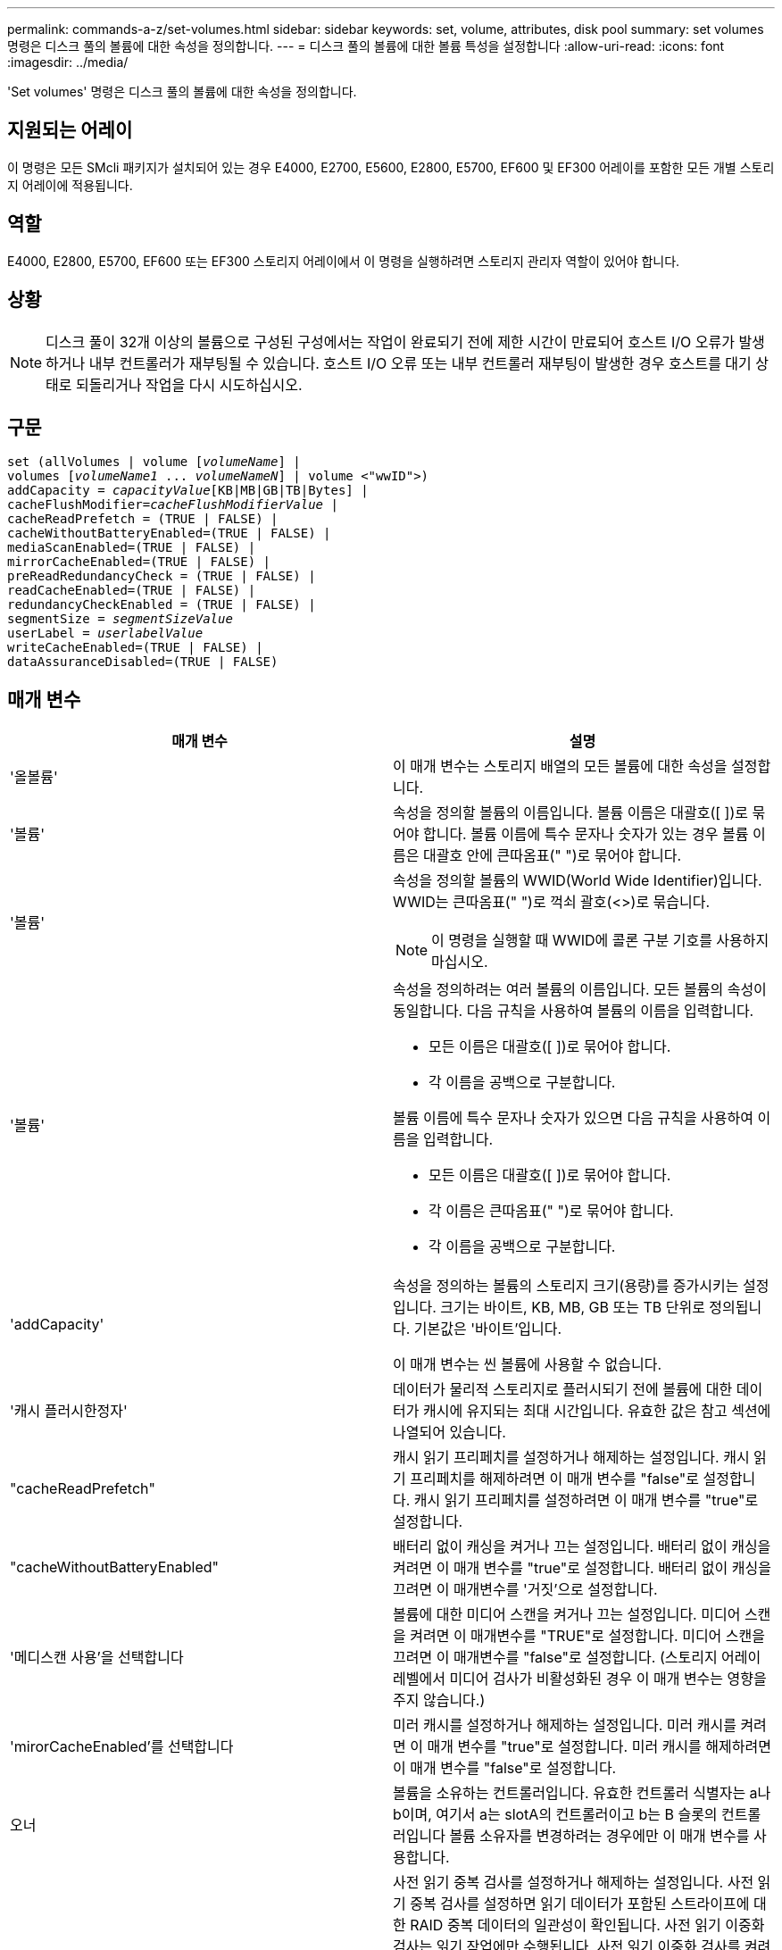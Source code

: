---
permalink: commands-a-z/set-volumes.html 
sidebar: sidebar 
keywords: set, volume, attributes, disk pool 
summary: set volumes 명령은 디스크 풀의 볼륨에 대한 속성을 정의합니다. 
---
= 디스크 풀의 볼륨에 대한 볼륨 특성을 설정합니다
:allow-uri-read: 
:icons: font
:imagesdir: ../media/


[role="lead"]
'Set volumes' 명령은 디스크 풀의 볼륨에 대한 속성을 정의합니다.



== 지원되는 어레이

이 명령은 모든 SMcli 패키지가 설치되어 있는 경우 E4000, E2700, E5600, E2800, E5700, EF600 및 EF300 어레이를 포함한 모든 개별 스토리지 어레이에 적용됩니다.



== 역할

E4000, E2800, E5700, EF600 또는 EF300 스토리지 어레이에서 이 명령을 실행하려면 스토리지 관리자 역할이 있어야 합니다.



== 상황

[NOTE]
====
디스크 풀이 32개 이상의 볼륨으로 구성된 구성에서는 작업이 완료되기 전에 제한 시간이 만료되어 호스트 I/O 오류가 발생하거나 내부 컨트롤러가 재부팅될 수 있습니다. 호스트 I/O 오류 또는 내부 컨트롤러 재부팅이 발생한 경우 호스트를 대기 상태로 되돌리거나 작업을 다시 시도하십시오.

====


== 구문

[source, cli, subs="+macros"]
----
set (allVolumes | volume pass:quotes[[_volumeName_]] |
volumes pass:quotes[[_volumeName1_ ... _volumeNameN_]] | volume <"wwID">)
pass:quotes[addCapacity = _capacityValue_][KB|MB|GB|TB|Bytes] |
pass:quotes[cacheFlushModifier=_cacheFlushModifierValue_] |
cacheReadPrefetch = (TRUE | FALSE) |
cacheWithoutBatteryEnabled=(TRUE | FALSE) |
mediaScanEnabled=(TRUE | FALSE) |
mirrorCacheEnabled=(TRUE | FALSE) |
preReadRedundancyCheck = (TRUE | FALSE) |
readCacheEnabled=(TRUE | FALSE) |
redundancyCheckEnabled = (TRUE | FALSE) |
pass:quotes[segmentSize = _segmentSizeValue_]
pass:quotes[userLabel = _userlabelValue_]
writeCacheEnabled=(TRUE | FALSE) |
dataAssuranceDisabled=(TRUE | FALSE)
----


== 매개 변수

[cols="2*"]
|===
| 매개 변수 | 설명 


 a| 
'올볼륨'
 a| 
이 매개 변수는 스토리지 배열의 모든 볼륨에 대한 속성을 설정합니다.



 a| 
'볼륨'
 a| 
속성을 정의할 볼륨의 이름입니다. 볼륨 이름은 대괄호([ ])로 묶어야 합니다. 볼륨 이름에 특수 문자나 숫자가 있는 경우 볼륨 이름은 대괄호 안에 큰따옴표(" ")로 묶어야 합니다.



 a| 
'볼륨'
 a| 
속성을 정의할 볼륨의 WWID(World Wide Identifier)입니다. WWID는 큰따옴표(" ")로 꺽쇠 괄호(<>)로 묶습니다.

[NOTE]
====
이 명령을 실행할 때 WWID에 콜론 구분 기호를 사용하지 마십시오.

====


 a| 
'볼륨'
 a| 
속성을 정의하려는 여러 볼륨의 이름입니다. 모든 볼륨의 속성이 동일합니다. 다음 규칙을 사용하여 볼륨의 이름을 입력합니다.

* 모든 이름은 대괄호([ ])로 묶어야 합니다.
* 각 이름을 공백으로 구분합니다.


볼륨 이름에 특수 문자나 숫자가 있으면 다음 규칙을 사용하여 이름을 입력합니다.

* 모든 이름은 대괄호([ ])로 묶어야 합니다.
* 각 이름은 큰따옴표(" ")로 묶어야 합니다.
* 각 이름을 공백으로 구분합니다.




 a| 
'addCapacity'
 a| 
속성을 정의하는 볼륨의 스토리지 크기(용량)를 증가시키는 설정입니다. 크기는 바이트, KB, MB, GB 또는 TB 단위로 정의됩니다. 기본값은 '바이트'입니다.

이 매개 변수는 씬 볼륨에 사용할 수 없습니다.



 a| 
'캐시 플러시한정자'
 a| 
데이터가 물리적 스토리지로 플러시되기 전에 볼륨에 대한 데이터가 캐시에 유지되는 최대 시간입니다. 유효한 값은 참고 섹션에 나열되어 있습니다.



 a| 
"cacheReadPrefetch"
 a| 
캐시 읽기 프리페치를 설정하거나 해제하는 설정입니다. 캐시 읽기 프리페치를 해제하려면 이 매개 변수를 "false"로 설정합니다. 캐시 읽기 프리페치를 설정하려면 이 매개 변수를 "true"로 설정합니다.



 a| 
"cacheWithoutBatteryEnabled"
 a| 
배터리 없이 캐싱을 켜거나 끄는 설정입니다. 배터리 없이 캐싱을 켜려면 이 매개 변수를 "true"로 설정합니다. 배터리 없이 캐싱을 끄려면 이 매개변수를 '거짓'으로 설정합니다.



 a| 
'메디스캔 사용'을 선택합니다
 a| 
볼륨에 대한 미디어 스캔을 켜거나 끄는 설정입니다. 미디어 스캔을 켜려면 이 매개변수를 "TRUE"로 설정합니다. 미디어 스캔을 끄려면 이 매개변수를 "false"로 설정합니다. (스토리지 어레이 레벨에서 미디어 검사가 비활성화된 경우 이 매개 변수는 영향을 주지 않습니다.)



 a| 
'mirorCacheEnabled'를 선택합니다
 a| 
미러 캐시를 설정하거나 해제하는 설정입니다. 미러 캐시를 켜려면 이 매개 변수를 "true"로 설정합니다. 미러 캐시를 해제하려면 이 매개 변수를 "false"로 설정합니다.



 a| 
오너
 a| 
볼륨을 소유하는 컨트롤러입니다. 유효한 컨트롤러 식별자는 a나 b이며, 여기서 a는 slotA의 컨트롤러이고 b는 B 슬롯의 컨트롤러입니다 볼륨 소유자를 변경하려는 경우에만 이 매개 변수를 사용합니다.



 a| 
미리 ReadRedundancyCheck를 선택합니다
 a| 
사전 읽기 중복 검사를 설정하거나 해제하는 설정입니다. 사전 읽기 중복 검사를 설정하면 읽기 데이터가 포함된 스트라이프에 대한 RAID 중복 데이터의 일관성이 확인됩니다. 사전 읽기 이중화 검사는 읽기 작업에만 수행됩니다. 사전 읽기 이중화 검사를 켜려면 이 매개변수를 "true"로 설정합니다. 사전 읽기 중복 검사를 해제하려면 이 매개변수를 "false"로 설정합니다.

[NOTE]
====
RAID 0 볼륨과 같은 비중복 볼륨에는 이 매개변수를 사용하지 마십시오.

====


 a| 
"다시 캐시 사용"을 선택합니다
 a| 
읽기 캐시를 설정하거나 해제하는 설정입니다. 읽기 캐시를 설정하려면 이 매개 변수를 "true"로 설정합니다. 읽기 캐시를 해제하려면 이 매개변수를 "false"로 설정합니다.



 a| 
리던ancyCheckEnabled를 선택합니다
 a| 
미디어 검사 중에 중복 검사를 켜거나 끄는 설정입니다. 중복 검사를 켜려면 이 매개변수를 "TRUE"로 설정합니다. 중복 검사를 해제하려면 이 매개변수를 'false'로 설정합니다.



 a| 
'사용자 레이블'
 a| 
기존 볼륨에 지정할 새 이름입니다. 새 볼륨 이름은 큰따옴표(" ")로 묶어야 합니다.



 a| 
"쓰기 캐시 활성화"
 a| 
쓰기 캐시 기능을 설정하는 설정입니다.

|===


== 참고

이 명령을 사용할 때 하나 이상의 선택적 매개 변수를 지정할 수 있습니다.

이러한 매개변수는 한 번에 하나의 볼륨에만 적용할 수 있습니다.

* 'addCapacity'
* '크기'
* '사용자 레이블'




== 용량 및 세그먼트 크기 추가

addCapacity 매개 변수 또는 'egmentSize' 매개 변수를 설정하면 중지할 수 없는 장기 실행 작업이 시작됩니다. 이러한 장기 실행 작업은 백그라운드에서 수행되며 다른 명령을 실행하지 못하도록 차단하지 않습니다. 장시간 실행 작업의 진행률을 표시하려면 'show volume actionProgress' 명령을 사용합니다.



== 캐시 플러시 한정자입니다

이 표에는 캐시 플러시 한정자에 대한 유효한 값이 나와 있습니다.

[cols="2*"]
|===
| 값 | 설명 


 a| 
'즉각'
 a| 
데이터가 캐시에 배치되면 데이터가 플러시됩니다.



 a| 
25
 a| 
데이터가 250ms 후에 플러시됩니다.



 a| 
5
 a| 
데이터가 500ms 후에 플러시됩니다.



 a| 
'.75'
 a| 
데이터가 750ms 후에 플러시됩니다.



 a| 
"1"
 a| 
데이터는 1초 후에 플러시됩니다



 a| 
1.5입니다
 a| 
데이터는 1500ms 후에 플러시됩니다.



 a| 
2
 a| 
데이터는 2초 후에 플러시됩니다



 a| 
5
 a| 
데이터는 5초 후에 플러시됩니다



 a| 
10입니다
 a| 
데이터는 10초 후에 플러시됩니다



 a| 
20세
 a| 
데이터는 20초 후에 플러시됩니다



 a| 
60세
 a| 
데이터는 60초(1분) 후에 플러시됩니다.



 a| 
120입니다
 a| 
데이터는 120초(2분) 후에 플러시됩니다.



 a| 
300입니다
 a| 
데이터는 300초(5분) 후에 플러시됩니다.



 a| 
1200입니다
 a| 
데이터는 1200초(20분) 후에 플러시됩니다.



 a| 
3600입니다
 a| 
데이터는 3600초(1시간) 후에 플러시됩니다.



 a| 
무한대다
 a| 
캐시의 데이터는 사용 기간 또는 시간 제한을 받지 않습니다. 데이터는 컨트롤러가 관리하는 다른 기준에 따라 플러시됩니다.

|===


== 배터리가 활성화되지 않은 캐시

배터리가 없는 쓰기 캐싱은 컨트롤러 배터리가 완전히 방전되었거나 완전히 충전되지 않았거나 존재하지 않을 경우 쓰기 캐싱을 계속할 수 있도록 합니다. 무정전 전원 공급 장치(UPS) 또는 기타 백업 전원을 사용하지 않고 이 매개변수를 "참"으로 설정하면 스토리지 배열에 대한 전원이 장애가 발생하면 데이터가 손실될 수 있습니다. 이 매개 변수는 쓰기 캐시를 사용하지 않으면 효과가 없습니다.



== 수정 우선 순위

수정 우선 순위는 볼륨 속성을 수정할 때 사용되는 시스템 리소스의 양을 정의합니다. 가장 높은 우선 순위 수준을 선택하면 볼륨 수정 시 대부분의 시스템 리소스가 사용되므로 호스트 데이터 전송 성능이 저하됩니다.



== 캐시 읽기 프리페치

"cacheReadPrefetch" 매개 변수를 사용하면 컨트롤러가 호스트에서 요청한 데이터 블록을 드라이브에서 캐시로 읽고 복사하는 동안 컨트롤러가 추가 데이터 블록을 캐시에 복사할 수 있습니다. 이 작업을 수행하면 캐시에서 향후 데이터 요청을 처리할 수 있는 가능성이 높아집니다. 캐시 읽기 프리페치는 순차 데이터 전송을 사용하는 멀티미디어 응용 프로그램에 중요합니다. 사용하는 스토리지 배열의 구성 설정에 따라 컨트롤러가 캐시로 읽는 추가 데이터 블록의 수가 결정됩니다. cacheReadPrefetch 파라미터의 유효한 값은 TRUE나 FALSE입니다.



== 세그먼트 크기

세그먼트 크기에 따라 다음 드라이브에 데이터를 쓰기 전에 컨트롤러가 볼륨의 단일 드라이브에 쓰는 데이터 블록 수가 결정됩니다. 각 데이터 블록에는 512바이트의 데이터가 저장됩니다. 데이터 블록은 가장 작은 스토리지 단위입니다. 세그먼트의 크기에 따라 포함된 데이터 블록의 수가 결정됩니다. 예를 들어 8KB 세그먼트에는 16개의 데이터 블록이 있습니다. 64KB 세그먼트에는 128개의 데이터 블록이 있습니다.

세그먼트 크기에 대한 값을 입력하면 이 값은 런타임에 컨트롤러에서 제공하는 지원되는 값과 비교하여 확인됩니다. 입력한 값이 유효하지 않으면 컨트롤러가 유효한 값 목록을 반환합니다. 단일 요청에 단일 드라이브를 사용하면 다른 드라이브를 사용할 수 있어 다른 요청을 동시에 처리할 수 있습니다.

볼륨이 단일 사용자가 대용량 데이터(예: 멀티미디어)를 전송하는 환경에 있는 경우 단일 데이터 전송 요청을 단일 데이터 스트라이프로 처리할 때 성능이 극대화됩니다. (데이터 스트라이프는 세그먼트 크기로, 볼륨 그룹의 데이터 전송에 사용되는 드라이브 수를 곱합니다.) 이 경우 여러 드라이브가 동일한 요청에 사용되지만 각 드라이브는 한 번만 액세스됩니다.

다중 사용자 데이터베이스 또는 파일 시스템 스토리지 환경에서 최적의 성능을 얻으려면 세그먼트 크기를 설정하여 데이터 전송 요청을 충족하는 데 필요한 드라이브 수를 최소화하십시오.



== 최소 펌웨어 레벨입니다

7.83
